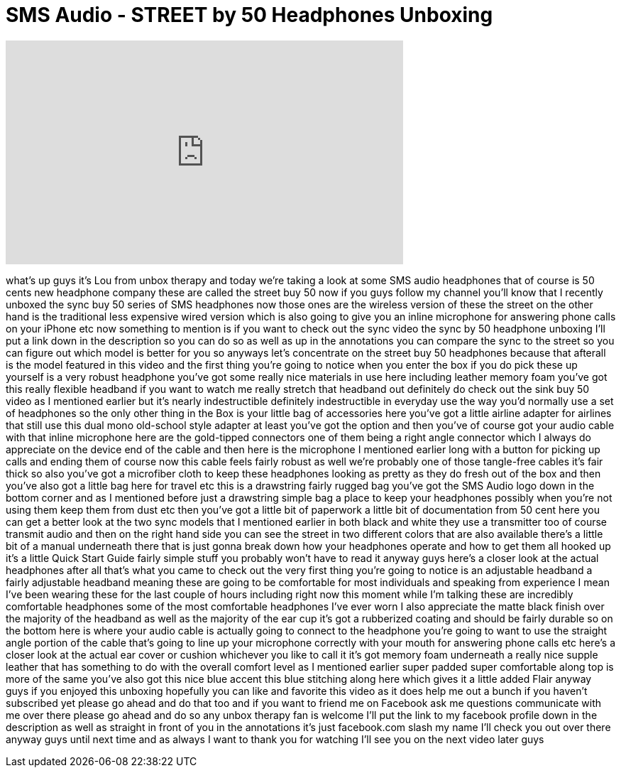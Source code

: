 = SMS Audio - STREET by 50 Headphones Unboxing
:published_at: 2012-04-23
:hp-alt-title: SMS Audio - STREET by 50 Headphones Unboxing
:hp-image: https://i.ytimg.com/vi/ii1EYKz8apA/maxresdefault.jpg


++++
<iframe width="560" height="315" src="https://www.youtube.com/embed/ii1EYKz8apA?rel=0" frameborder="0" allow="autoplay; encrypted-media" allowfullscreen></iframe>
++++

what's up guys it's Lou from unbox
therapy and today we're taking a look at
some SMS audio headphones that of course
is 50 cents new headphone company these
are called the street buy 50 now if you
guys follow my channel you'll know that
I recently unboxed the sync buy 50
series of SMS headphones now those ones
are the wireless version of these the
street on the other hand is the
traditional less expensive wired version
which is also going to give you an
inline microphone for answering phone
calls on your iPhone etc now something
to mention is if you want to check out
the sync video the sync by 50 headphone
unboxing I'll put a link down in the
description so you can do so as well as
up in the annotations you can compare
the sync to the street so you can figure
out which model is better for you so
anyways let's concentrate on the street
buy 50 headphones because that afterall
is the model featured in this video and
the first thing you're going to notice
when you enter the box if you do pick
these up yourself is a very robust
headphone you've got some really nice
materials in use here including leather
memory foam you've got this really
flexible headband if you want to watch
me really stretch that headband out
definitely do check out the sink buy 50
video as I mentioned earlier but it's
nearly indestructible definitely
indestructible in everyday use the way
you'd normally use a set of headphones
so the only other thing in the Box is
your little bag of accessories here
you've got a little airline adapter for
airlines that still use this dual mono
old-school style adapter at least you've
got the option and then you've of course
got your audio cable with that inline
microphone here are the gold-tipped
connectors one of them being a right
angle connector which I always do
appreciate on the device end of the
cable and then here is the microphone I
mentioned earlier long with a button for
picking up calls and ending them of
course now this cable feels fairly
robust as well we're probably one of
those tangle-free cables it's fair
thick so also you've got a microfiber
cloth to keep these headphones looking
as pretty as they do fresh out of the
box and then you've also got a little
bag here for travel etc this is a
drawstring fairly rugged bag
you've got the SMS Audio logo down in
the bottom corner and as I mentioned
before just a drawstring simple bag a
place to keep your headphones possibly
when you're not using them keep them
from dust etc then you've got a little
bit of paperwork a little bit of
documentation from 50 cent here you can
get a better look at the two sync models
that I mentioned earlier in both black
and white they use a transmitter too of
course transmit audio and then on the
right hand side you can see the street
in two different colors that are also
available there's a little bit of a
manual underneath there that is just
gonna break down how your headphones
operate and how to get them all hooked
up it's a little Quick Start Guide
fairly simple stuff you probably won't
have to read it anyway guys here's a
closer look at the actual headphones
after all that's what you came to check
out the very first thing you're going to
notice is an adjustable headband a
fairly adjustable headband meaning these
are going to be comfortable for most
individuals and speaking from experience
I mean I've been wearing these for the
last couple of hours including right now
this moment while I'm talking these are
incredibly comfortable headphones some
of the most comfortable headphones I've
ever worn I also appreciate the matte
black finish over the majority of the
headband as well as the majority of the
ear cup it's got a rubberized coating
and should be fairly durable so on the
bottom here is where your audio cable is
actually going to connect to the
headphone you're going to want to use
the straight angle portion of the cable
that's going to line up your microphone
correctly with your mouth for answering
phone calls etc here's a closer look at
the actual ear cover or cushion
whichever you like to call it it's got
memory foam underneath a really nice
supple leather that has something to do
with the overall comfort level as I
mentioned earlier super padded super
comfortable along top is more of the
same you've also got this nice blue
accent this blue stitching along here
which gives it a little added Flair
anyway guys if you enjoyed this unboxing
hopefully you can like and favorite this
video as it does help me out a bunch if
you haven't subscribed yet please go
ahead and do that too and if you want to
friend me on Facebook ask me questions
communicate with me over there please go
ahead and do so any unbox
therapy fan is welcome I'll put the link
to my facebook profile down in the
description as well as straight in front
of you in the annotations it's just
facebook.com slash my name I'll check
you out over there anyway guys until
next time and as always I want to thank
you for watching I'll see you on the
next video later guys